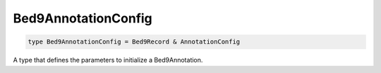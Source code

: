 .. role:: trst-class
.. role:: trst-interface
.. role:: trst-function
.. role:: trst-property
.. role:: trst-property-desc
.. role:: trst-method
.. role:: trst-method-desc
.. role:: trst-parameter
.. role:: trst-type
.. role:: trst-type-parameter

.. _Bed9AnnotationConfig:

Bed9AnnotationConfig
====================

.. container:: collapsible

  .. code-block:: typescript

    type Bed9AnnotationConfig = Bed9Record & AnnotationConfig

.. container:: content

  A type that defines the parameters to initialize a Bed9Annotation.
